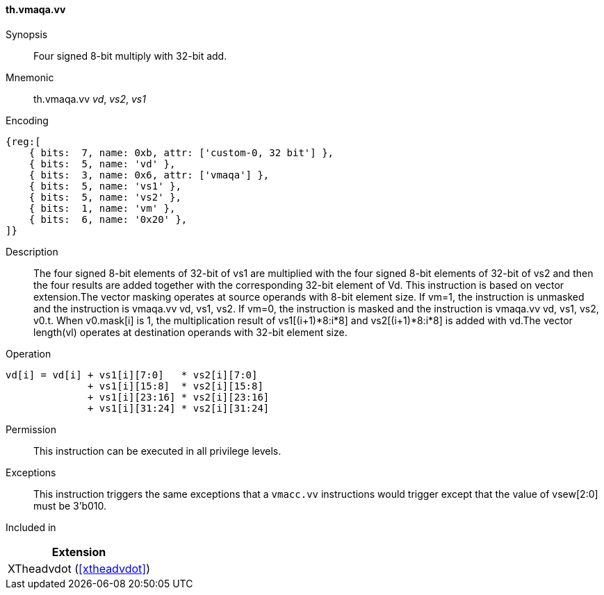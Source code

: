 [#xtheadvdot-insns-vmaqa-vv,reftext=Four signed 8-bit multiply with 32-bit add(vector-vector)]
==== th.vmaqa.vv

Synopsis::
Four signed 8-bit multiply with 32-bit add.

Mnemonic::
th.vmaqa.vv _vd_, _vs2_, _vs1_

Encoding::
[wavedrom, , svg]
....
{reg:[
    { bits:  7, name: 0xb, attr: ['custom-0, 32 bit'] },
    { bits:  5, name: 'vd' },
    { bits:  3, name: 0x6, attr: ['vmaqa'] },
    { bits:  5, name: 'vs1' },
    { bits:  5, name: 'vs2' },
    { bits:  1, name: 'vm' },
    { bits:  6, name: '0x20' },
]}
....

Description::

The four signed 8-bit elements of 32-bit of vs1 are multiplied with the four signed 8-bit elements of 32-bit of vs2 and then the four results are added together with the corresponding 32-bit element of Vd. This instruction is based on vector extension.The vector masking  operates at source operands with 8-bit element size. If vm=1, the instruction is unmasked and the instruction is vmaqa.vv vd, vs1, vs2. If vm=0, the instruction is masked and the instruction is vmaqa.vv vd, vs1, vs2, v0.t. When v0.mask[i] is 1, the multiplication result of vs1[(i+1)*8:i*8] and vs2[(i+1)*8:i*8] is added with vd.The vector length(vl)  operates at destination operands with 32-bit element size. 
Operation::
[source,sail]
--
vd[i] = vd[i] + vs1[i][7:0]   * vs2[i][7:0] 
              + vs1[i][15:8]  * vs2[i][15:8] 
              + vs1[i][23:16] * vs2[i][23:16] 
              + vs1[i][31:24] * vs2[i][31:24]   
--

Permission::
This instruction can be executed in all privilege levels.

Exceptions::
This instruction triggers the same exceptions that a `vmacc.vv` instructions would trigger except that the value of vsew[2:0] must be 3'b010.

Included in::
[%header]
|===
|Extension

|XTheadvdot (<<#xtheadvdot>>)
|===

